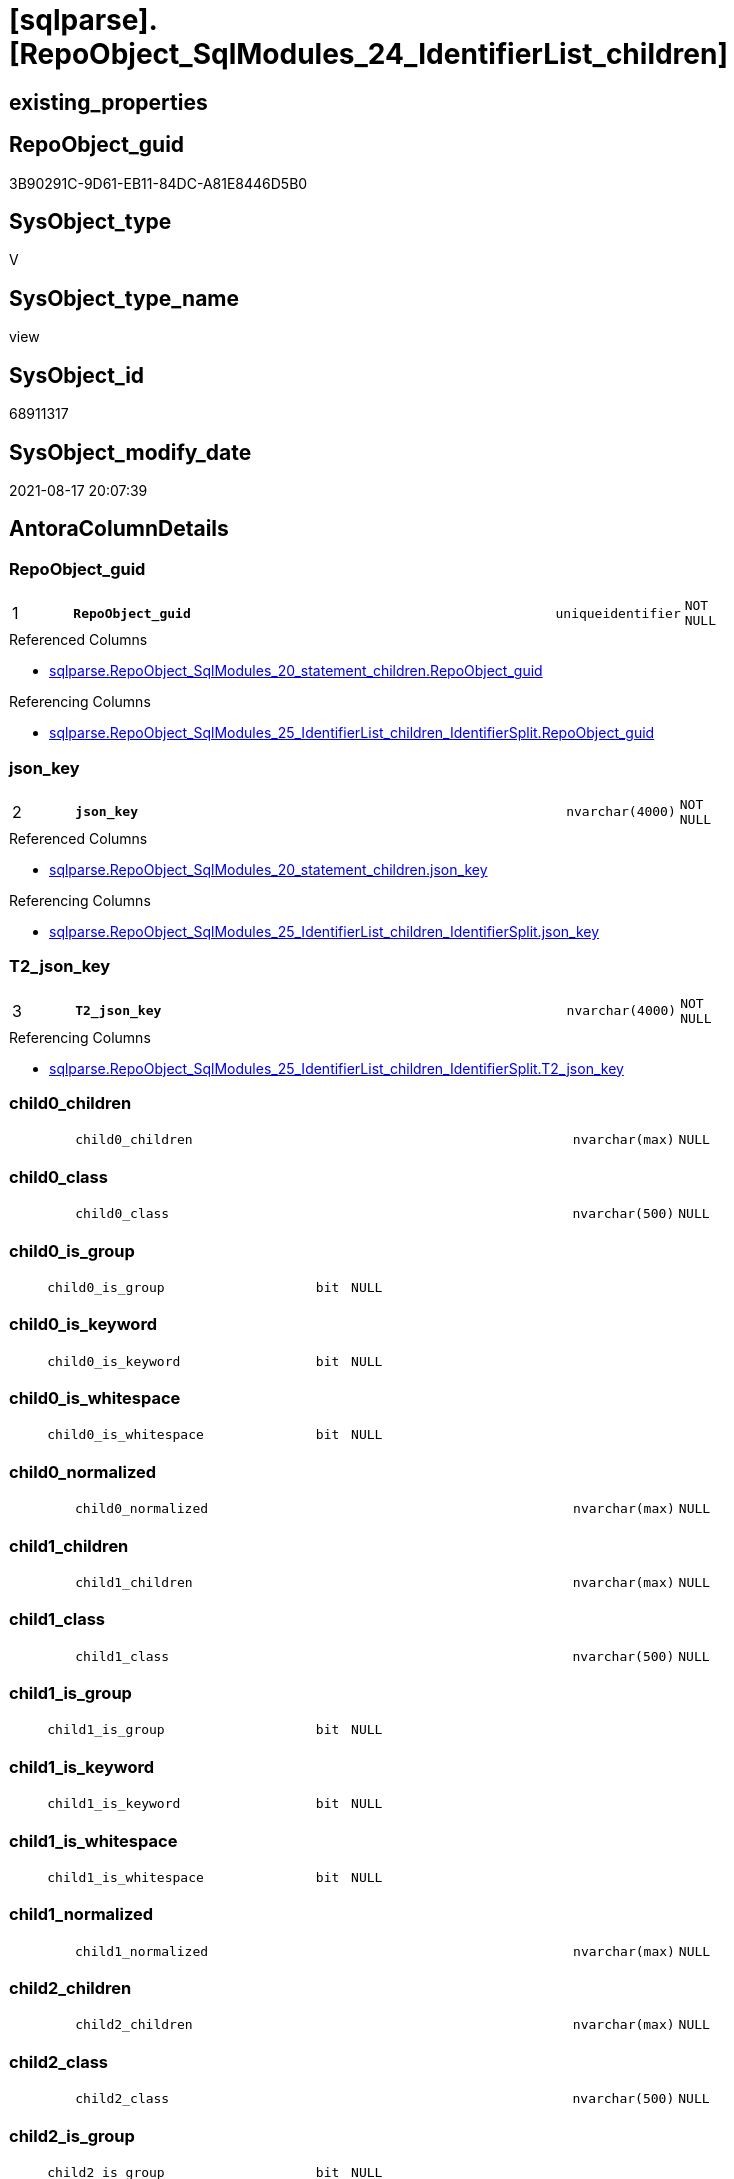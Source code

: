 = [sqlparse].[RepoObject_SqlModules_24_IdentifierList_children]

== existing_properties

// tag::existing_properties[]
:ExistsProperty--antorareferencedlist:
:ExistsProperty--antorareferencinglist:
:ExistsProperty--is_repo_managed:
:ExistsProperty--is_ssas:
:ExistsProperty--pk_index_guid:
:ExistsProperty--pk_indexpatterncolumndatatype:
:ExistsProperty--pk_indexpatterncolumnname:
:ExistsProperty--referencedobjectlist:
:ExistsProperty--sql_modules_definition:
:ExistsProperty--FK:
:ExistsProperty--AntoraIndexList:
:ExistsProperty--Columns:
// end::existing_properties[]

== RepoObject_guid

// tag::RepoObject_guid[]
3B90291C-9D61-EB11-84DC-A81E8446D5B0
// end::RepoObject_guid[]

== SysObject_type

// tag::SysObject_type[]
V 
// end::SysObject_type[]

== SysObject_type_name

// tag::SysObject_type_name[]
view
// end::SysObject_type_name[]

== SysObject_id

// tag::SysObject_id[]
68911317
// end::SysObject_id[]

== SysObject_modify_date

// tag::SysObject_modify_date[]
2021-08-17 20:07:39
// end::SysObject_modify_date[]

== AntoraColumnDetails

// tag::AntoraColumnDetails[]
[#column-RepoObject_guid]
=== RepoObject_guid

[cols="d,8m,m,m,m,d"]
|===
|1
|*RepoObject_guid*
|uniqueidentifier
|NOT NULL
|
|
|===

.Referenced Columns
--
* xref:sqlparse.RepoObject_SqlModules_20_statement_children.adoc#column-RepoObject_guid[+sqlparse.RepoObject_SqlModules_20_statement_children.RepoObject_guid+]
--

.Referencing Columns
--
* xref:sqlparse.RepoObject_SqlModules_25_IdentifierList_children_IdentifierSplit.adoc#column-RepoObject_guid[+sqlparse.RepoObject_SqlModules_25_IdentifierList_children_IdentifierSplit.RepoObject_guid+]
--


[#column-json_key]
=== json_key

[cols="d,8m,m,m,m,d"]
|===
|2
|*json_key*
|nvarchar(4000)
|NOT NULL
|
|
|===

.Referenced Columns
--
* xref:sqlparse.RepoObject_SqlModules_20_statement_children.adoc#column-json_key[+sqlparse.RepoObject_SqlModules_20_statement_children.json_key+]
--

.Referencing Columns
--
* xref:sqlparse.RepoObject_SqlModules_25_IdentifierList_children_IdentifierSplit.adoc#column-json_key[+sqlparse.RepoObject_SqlModules_25_IdentifierList_children_IdentifierSplit.json_key+]
--


[#column-T2_json_key]
=== T2_json_key

[cols="d,8m,m,m,m,d"]
|===
|3
|*T2_json_key*
|nvarchar(4000)
|NOT NULL
|
|
|===

.Referencing Columns
--
* xref:sqlparse.RepoObject_SqlModules_25_IdentifierList_children_IdentifierSplit.adoc#column-T2_json_key[+sqlparse.RepoObject_SqlModules_25_IdentifierList_children_IdentifierSplit.T2_json_key+]
--


[#column-child0_children]
=== child0_children

[cols="d,8m,m,m,m,d"]
|===
|
|child0_children
|nvarchar(max)
|NULL
|
|
|===


[#column-child0_class]
=== child0_class

[cols="d,8m,m,m,m,d"]
|===
|
|child0_class
|nvarchar(500)
|NULL
|
|
|===


[#column-child0_is_group]
=== child0_is_group

[cols="d,8m,m,m,m,d"]
|===
|
|child0_is_group
|bit
|NULL
|
|
|===


[#column-child0_is_keyword]
=== child0_is_keyword

[cols="d,8m,m,m,m,d"]
|===
|
|child0_is_keyword
|bit
|NULL
|
|
|===


[#column-child0_is_whitespace]
=== child0_is_whitespace

[cols="d,8m,m,m,m,d"]
|===
|
|child0_is_whitespace
|bit
|NULL
|
|
|===


[#column-child0_normalized]
=== child0_normalized

[cols="d,8m,m,m,m,d"]
|===
|
|child0_normalized
|nvarchar(max)
|NULL
|
|
|===


[#column-child1_children]
=== child1_children

[cols="d,8m,m,m,m,d"]
|===
|
|child1_children
|nvarchar(max)
|NULL
|
|
|===


[#column-child1_class]
=== child1_class

[cols="d,8m,m,m,m,d"]
|===
|
|child1_class
|nvarchar(500)
|NULL
|
|
|===


[#column-child1_is_group]
=== child1_is_group

[cols="d,8m,m,m,m,d"]
|===
|
|child1_is_group
|bit
|NULL
|
|
|===


[#column-child1_is_keyword]
=== child1_is_keyword

[cols="d,8m,m,m,m,d"]
|===
|
|child1_is_keyword
|bit
|NULL
|
|
|===


[#column-child1_is_whitespace]
=== child1_is_whitespace

[cols="d,8m,m,m,m,d"]
|===
|
|child1_is_whitespace
|bit
|NULL
|
|
|===


[#column-child1_normalized]
=== child1_normalized

[cols="d,8m,m,m,m,d"]
|===
|
|child1_normalized
|nvarchar(max)
|NULL
|
|
|===


[#column-child2_children]
=== child2_children

[cols="d,8m,m,m,m,d"]
|===
|
|child2_children
|nvarchar(max)
|NULL
|
|
|===


[#column-child2_class]
=== child2_class

[cols="d,8m,m,m,m,d"]
|===
|
|child2_class
|nvarchar(500)
|NULL
|
|
|===


[#column-child2_is_group]
=== child2_is_group

[cols="d,8m,m,m,m,d"]
|===
|
|child2_is_group
|bit
|NULL
|
|
|===


[#column-child2_is_keyword]
=== child2_is_keyword

[cols="d,8m,m,m,m,d"]
|===
|
|child2_is_keyword
|bit
|NULL
|
|
|===


[#column-child2_is_whitespace]
=== child2_is_whitespace

[cols="d,8m,m,m,m,d"]
|===
|
|child2_is_whitespace
|bit
|NULL
|
|
|===


[#column-child2_normalized]
=== child2_normalized

[cols="d,8m,m,m,m,d"]
|===
|
|child2_normalized
|nvarchar(max)
|NULL
|
|
|===


[#column-child3_children]
=== child3_children

[cols="d,8m,m,m,m,d"]
|===
|
|child3_children
|nvarchar(max)
|NULL
|
|
|===


[#column-child3_class]
=== child3_class

[cols="d,8m,m,m,m,d"]
|===
|
|child3_class
|nvarchar(500)
|NULL
|
|
|===


[#column-child3_is_group]
=== child3_is_group

[cols="d,8m,m,m,m,d"]
|===
|
|child3_is_group
|bit
|NULL
|
|
|===


[#column-child3_is_keyword]
=== child3_is_keyword

[cols="d,8m,m,m,m,d"]
|===
|
|child3_is_keyword
|bit
|NULL
|
|
|===


[#column-child3_is_whitespace]
=== child3_is_whitespace

[cols="d,8m,m,m,m,d"]
|===
|
|child3_is_whitespace
|bit
|NULL
|
|
|===


[#column-child3_normalized]
=== child3_normalized

[cols="d,8m,m,m,m,d"]
|===
|
|child3_normalized
|nvarchar(max)
|NULL
|
|
|===


[#column-child4_children]
=== child4_children

[cols="d,8m,m,m,m,d"]
|===
|
|child4_children
|nvarchar(max)
|NULL
|
|
|===


[#column-child4_class]
=== child4_class

[cols="d,8m,m,m,m,d"]
|===
|
|child4_class
|nvarchar(500)
|NULL
|
|
|===


[#column-child4_is_group]
=== child4_is_group

[cols="d,8m,m,m,m,d"]
|===
|
|child4_is_group
|bit
|NULL
|
|
|===


[#column-child4_is_keyword]
=== child4_is_keyword

[cols="d,8m,m,m,m,d"]
|===
|
|child4_is_keyword
|bit
|NULL
|
|
|===


[#column-child4_is_whitespace]
=== child4_is_whitespace

[cols="d,8m,m,m,m,d"]
|===
|
|child4_is_whitespace
|bit
|NULL
|
|
|===


[#column-child4_normalized]
=== child4_normalized

[cols="d,8m,m,m,m,d"]
|===
|
|child4_normalized
|nvarchar(max)
|NULL
|
|
|===


[#column-children]
=== children

[cols="d,8m,m,m,m,d"]
|===
|
|children
|nvarchar(max)
|NULL
|
|
|===


[#column-class]
=== class

[cols="d,8m,m,m,m,d"]
|===
|
|class
|nvarchar(500)
|NULL
|
|
|===

.Referenced Columns
--
* xref:sqlparse.RepoObject_SqlModules_20_statement_children.adoc#column-class[+sqlparse.RepoObject_SqlModules_20_statement_children.class+]
--

.Referencing Columns
--
* xref:sqlparse.RepoObject_SqlModules_25_IdentifierList_children_IdentifierSplit.adoc#column-class[+sqlparse.RepoObject_SqlModules_25_IdentifierList_children_IdentifierSplit.class+]
--


[#column-Identifier_alias]
=== Identifier_alias

[cols="d,8m,m,m,m,d"]
|===
|
|Identifier_alias
|nvarchar(max)
|NULL
|
|
|===

.Referencing Columns
--
* xref:sqlparse.RepoObject_SqlModules_25_IdentifierList_children_IdentifierSplit.adoc#column-Identifier_alias[+sqlparse.RepoObject_SqlModules_25_IdentifierList_children_IdentifierSplit.Identifier_alias+]
--


[#column-Identifier_source]
=== Identifier_source

[cols="d,8m,m,m,m,d"]
|===
|
|Identifier_source
|nvarchar(max)
|NULL
|
|
|===

.Referencing Columns
--
* xref:sqlparse.RepoObject_SqlModules_25_IdentifierList_children_IdentifierSplit.adoc#column-Identifier_source[+sqlparse.RepoObject_SqlModules_25_IdentifierList_children_IdentifierSplit.Identifier_source+]
--


[#column-Identifier_source_children]
=== Identifier_source_children

[cols="d,8m,m,m,m,d"]
|===
|
|Identifier_source_children
|nvarchar(max)
|NULL
|
|
|===

.Referencing Columns
--
* xref:sqlparse.RepoObject_SqlModules_25_IdentifierList_children_IdentifierSplit.adoc#column-Identifier_source_children[+sqlparse.RepoObject_SqlModules_25_IdentifierList_children_IdentifierSplit.Identifier_source_children+]
--


[#column-Identifier_source_class]
=== Identifier_source_class

[cols="d,8m,m,m,m,d"]
|===
|
|Identifier_source_class
|nvarchar(500)
|NULL
|
|
|===

.Referencing Columns
--
* xref:sqlparse.RepoObject_SqlModules_25_IdentifierList_children_IdentifierSplit.adoc#column-Identifier_source_class[+sqlparse.RepoObject_SqlModules_25_IdentifierList_children_IdentifierSplit.Identifier_source_class+]
--


[#column-is_group]
=== is_group

[cols="d,8m,m,m,m,d"]
|===
|
|is_group
|bit
|NULL
|
|
|===


[#column-is_keyword]
=== is_keyword

[cols="d,8m,m,m,m,d"]
|===
|
|is_keyword
|bit
|NULL
|
|
|===


[#column-is_whitespace]
=== is_whitespace

[cols="d,8m,m,m,m,d"]
|===
|
|is_whitespace
|bit
|NULL
|
|
|===


[#column-normalized]
=== normalized

[cols="d,8m,m,m,m,d"]
|===
|
|normalized
|nvarchar(max)
|NULL
|
|
|===

.Referenced Columns
--
* xref:sqlparse.RepoObject_SqlModules_20_statement_children.adoc#column-normalized[+sqlparse.RepoObject_SqlModules_20_statement_children.normalized+]
--

.Referencing Columns
--
* xref:sqlparse.RepoObject_SqlModules_25_IdentifierList_children_IdentifierSplit.adoc#column-normalized[+sqlparse.RepoObject_SqlModules_25_IdentifierList_children_IdentifierSplit.normalized+]
--


[#column-RowNumber_per_Object]
=== RowNumber_per_Object

[cols="d,8m,m,m,m,d"]
|===
|
|RowNumber_per_Object
|bigint
|NULL
|
|
|===

.Referenced Columns
--
* xref:sqlparse.RepoObject_SqlModules_20_statement_children.adoc#column-RowNumber_per_Object[+sqlparse.RepoObject_SqlModules_20_statement_children.RowNumber_per_Object+]
--

.Referencing Columns
--
* xref:sqlparse.RepoObject_SqlModules_25_IdentifierList_children_IdentifierSplit.adoc#column-RowNumber_per_Object[+sqlparse.RepoObject_SqlModules_25_IdentifierList_children_IdentifierSplit.RowNumber_per_Object+]
--


[#column-SysObject_fullname]
=== SysObject_fullname

[cols="d,8m,m,m,m,d"]
|===
|
|SysObject_fullname
|nvarchar(261)
|NULL
|
|
|===

.Description
--
(concat('[',[SysObject_schema_name],'].[',[SysObject_name],']'))
--
{empty} +

.Referenced Columns
--
* xref:sqlparse.RepoObject_SqlModules_20_statement_children.adoc#column-SysObject_fullname[+sqlparse.RepoObject_SqlModules_20_statement_children.SysObject_fullname+]
--

.Referencing Columns
--
* xref:sqlparse.RepoObject_SqlModules_25_IdentifierList_children_IdentifierSplit.adoc#column-SysObject_fullname[+sqlparse.RepoObject_SqlModules_25_IdentifierList_children_IdentifierSplit.SysObject_fullname+]
--


[#column-T2_class]
=== T2_class

[cols="d,8m,m,m,m,d"]
|===
|
|T2_class
|nvarchar(500)
|NULL
|
|
|===

.Referencing Columns
--
* xref:sqlparse.RepoObject_SqlModules_25_IdentifierList_children_IdentifierSplit.adoc#column-T2_class[+sqlparse.RepoObject_SqlModules_25_IdentifierList_children_IdentifierSplit.T2_class+]
--


// end::AntoraColumnDetails[]

== AntoraMeasureDetails

// tag::AntoraMeasureDetails[]

// end::AntoraMeasureDetails[]

== AntoraPkColumnTableRows

// tag::AntoraPkColumnTableRows[]
|1
|*<<column-RepoObject_guid>>*
|uniqueidentifier
|NOT NULL
|
|

|2
|*<<column-json_key>>*
|nvarchar(4000)
|NOT NULL
|
|

|3
|*<<column-T2_json_key>>*
|nvarchar(4000)
|NOT NULL
|
|












































// end::AntoraPkColumnTableRows[]

== AntoraNonPkColumnTableRows

// tag::AntoraNonPkColumnTableRows[]



|
|<<column-child0_children>>
|nvarchar(max)
|NULL
|
|

|
|<<column-child0_class>>
|nvarchar(500)
|NULL
|
|

|
|<<column-child0_is_group>>
|bit
|NULL
|
|

|
|<<column-child0_is_keyword>>
|bit
|NULL
|
|

|
|<<column-child0_is_whitespace>>
|bit
|NULL
|
|

|
|<<column-child0_normalized>>
|nvarchar(max)
|NULL
|
|

|
|<<column-child1_children>>
|nvarchar(max)
|NULL
|
|

|
|<<column-child1_class>>
|nvarchar(500)
|NULL
|
|

|
|<<column-child1_is_group>>
|bit
|NULL
|
|

|
|<<column-child1_is_keyword>>
|bit
|NULL
|
|

|
|<<column-child1_is_whitespace>>
|bit
|NULL
|
|

|
|<<column-child1_normalized>>
|nvarchar(max)
|NULL
|
|

|
|<<column-child2_children>>
|nvarchar(max)
|NULL
|
|

|
|<<column-child2_class>>
|nvarchar(500)
|NULL
|
|

|
|<<column-child2_is_group>>
|bit
|NULL
|
|

|
|<<column-child2_is_keyword>>
|bit
|NULL
|
|

|
|<<column-child2_is_whitespace>>
|bit
|NULL
|
|

|
|<<column-child2_normalized>>
|nvarchar(max)
|NULL
|
|

|
|<<column-child3_children>>
|nvarchar(max)
|NULL
|
|

|
|<<column-child3_class>>
|nvarchar(500)
|NULL
|
|

|
|<<column-child3_is_group>>
|bit
|NULL
|
|

|
|<<column-child3_is_keyword>>
|bit
|NULL
|
|

|
|<<column-child3_is_whitespace>>
|bit
|NULL
|
|

|
|<<column-child3_normalized>>
|nvarchar(max)
|NULL
|
|

|
|<<column-child4_children>>
|nvarchar(max)
|NULL
|
|

|
|<<column-child4_class>>
|nvarchar(500)
|NULL
|
|

|
|<<column-child4_is_group>>
|bit
|NULL
|
|

|
|<<column-child4_is_keyword>>
|bit
|NULL
|
|

|
|<<column-child4_is_whitespace>>
|bit
|NULL
|
|

|
|<<column-child4_normalized>>
|nvarchar(max)
|NULL
|
|

|
|<<column-children>>
|nvarchar(max)
|NULL
|
|

|
|<<column-class>>
|nvarchar(500)
|NULL
|
|

|
|<<column-Identifier_alias>>
|nvarchar(max)
|NULL
|
|

|
|<<column-Identifier_source>>
|nvarchar(max)
|NULL
|
|

|
|<<column-Identifier_source_children>>
|nvarchar(max)
|NULL
|
|

|
|<<column-Identifier_source_class>>
|nvarchar(500)
|NULL
|
|

|
|<<column-is_group>>
|bit
|NULL
|
|

|
|<<column-is_keyword>>
|bit
|NULL
|
|

|
|<<column-is_whitespace>>
|bit
|NULL
|
|

|
|<<column-normalized>>
|nvarchar(max)
|NULL
|
|

|
|<<column-RowNumber_per_Object>>
|bigint
|NULL
|
|

|
|<<column-SysObject_fullname>>
|nvarchar(261)
|NULL
|
|

|
|<<column-T2_class>>
|nvarchar(500)
|NULL
|
|

// end::AntoraNonPkColumnTableRows[]

== AntoraIndexList

// tag::AntoraIndexList[]

[#index-PK_RepoObject_SqlModules_24_IdentifierList_children]
=== PK_RepoObject_SqlModules_24_IdentifierList_children

* IndexSemanticGroup: xref:other/IndexSemanticGroup.adoc#_no_group[no_group]
+
--
* <<column-RepoObject_guid>>; uniqueidentifier
* <<column-json_key>>; nvarchar(4000)
* <<column-T2_json_key>>; nvarchar(4000)
--
* PK, Unique, Real: 1, 1, 0


[#index-idx_RepoObject_SqlModules_24_IdentifierList_children_2]
=== idx_RepoObject_SqlModules_24_IdentifierList_children++__++2

* IndexSemanticGroup: xref:other/IndexSemanticGroup.adoc#_no_group[no_group]
+
--
* <<column-RepoObject_guid>>; uniqueidentifier
* <<column-json_key>>; nvarchar(4000)
--
* PK, Unique, Real: 0, 0, 0


[#index-idx_RepoObject_SqlModules_24_IdentifierList_children_3]
=== idx_RepoObject_SqlModules_24_IdentifierList_children++__++3

* IndexSemanticGroup: xref:other/IndexSemanticGroup.adoc#_no_group[no_group]
+
--
* <<column-RepoObject_guid>>; uniqueidentifier
--
* PK, Unique, Real: 0, 0, 0

// end::AntoraIndexList[]

== AntoraParameterList

// tag::AntoraParameterList[]

// end::AntoraParameterList[]

== Other tags

source: property.RepoObjectProperty_cross As rop_cross


=== AdocUspSteps

// tag::adocuspsteps[]

// end::adocuspsteps[]


=== AntoraReferencedList

// tag::antorareferencedlist[]
* xref:sqlparse.ftv_sqlparse_with_some_children.adoc[]
* xref:sqlparse.RepoObject_SqlModules_20_statement_children.adoc[]
// end::antorareferencedlist[]


=== AntoraReferencingList

// tag::antorareferencinglist[]
* xref:sqlparse.RepoObject_SqlModules_25_IdentifierList_children_IdentifierSplit.adoc[]
// end::antorareferencinglist[]


=== exampleUsage

// tag::exampleusage[]

// end::exampleusage[]


=== exampleUsage_2

// tag::exampleusage_2[]

// end::exampleusage_2[]


=== exampleUsage_3

// tag::exampleusage_3[]

// end::exampleusage_3[]


=== exampleUsage_4

// tag::exampleusage_4[]

// end::exampleusage_4[]


=== exampleUsage_5

// tag::exampleusage_5[]

// end::exampleusage_5[]


=== exampleWrong_Usage

// tag::examplewrong_usage[]

// end::examplewrong_usage[]


=== has_execution_plan_issue

// tag::has_execution_plan_issue[]

// end::has_execution_plan_issue[]


=== has_get_referenced_issue

// tag::has_get_referenced_issue[]

// end::has_get_referenced_issue[]


=== has_history

// tag::has_history[]

// end::has_history[]


=== has_history_columns

// tag::has_history_columns[]

// end::has_history_columns[]


=== is_persistence

// tag::is_persistence[]

// end::is_persistence[]


=== is_persistence_check_duplicate_per_pk

// tag::is_persistence_check_duplicate_per_pk[]

// end::is_persistence_check_duplicate_per_pk[]


=== is_persistence_check_for_empty_source

// tag::is_persistence_check_for_empty_source[]

// end::is_persistence_check_for_empty_source[]


=== is_persistence_delete_changed

// tag::is_persistence_delete_changed[]

// end::is_persistence_delete_changed[]


=== is_persistence_delete_missing

// tag::is_persistence_delete_missing[]

// end::is_persistence_delete_missing[]


=== is_persistence_insert

// tag::is_persistence_insert[]

// end::is_persistence_insert[]


=== is_persistence_truncate

// tag::is_persistence_truncate[]

// end::is_persistence_truncate[]


=== is_persistence_update_changed

// tag::is_persistence_update_changed[]

// end::is_persistence_update_changed[]


=== is_repo_managed

// tag::is_repo_managed[]
0
// end::is_repo_managed[]


=== is_ssas

// tag::is_ssas[]
0
// end::is_ssas[]


=== microsoft_database_tools_support

// tag::microsoft_database_tools_support[]

// end::microsoft_database_tools_support[]


=== MS_Description

// tag::ms_description[]

// end::ms_description[]


=== persistence_source_RepoObject_fullname

// tag::persistence_source_repoobject_fullname[]

// end::persistence_source_repoobject_fullname[]


=== persistence_source_RepoObject_fullname2

// tag::persistence_source_repoobject_fullname2[]

// end::persistence_source_repoobject_fullname2[]


=== persistence_source_RepoObject_guid

// tag::persistence_source_repoobject_guid[]

// end::persistence_source_repoobject_guid[]


=== persistence_source_RepoObject_xref

// tag::persistence_source_repoobject_xref[]

// end::persistence_source_repoobject_xref[]


=== pk_index_guid

// tag::pk_index_guid[]
23DEFC88-1196-EB11-84F4-A81E8446D5B0
// end::pk_index_guid[]


=== pk_IndexPatternColumnDatatype

// tag::pk_indexpatterncolumndatatype[]
uniqueidentifier,nvarchar(4000),nvarchar(4000)
// end::pk_indexpatterncolumndatatype[]


=== pk_IndexPatternColumnName

// tag::pk_indexpatterncolumnname[]
RepoObject_guid,json_key,T2_json_key
// end::pk_indexpatterncolumnname[]


=== pk_IndexSemanticGroup

// tag::pk_indexsemanticgroup[]

// end::pk_indexsemanticgroup[]


=== ReferencedObjectList

// tag::referencedobjectlist[]
* [sqlparse].[ftv_sqlparse_with_some_children]
* [sqlparse].[RepoObject_SqlModules_20_statement_children]
// end::referencedobjectlist[]


=== usp_persistence_RepoObject_guid

// tag::usp_persistence_repoobject_guid[]

// end::usp_persistence_repoobject_guid[]


=== UspExamples

// tag::uspexamples[]

// end::uspexamples[]


=== UspParameters

// tag::uspparameters[]

// end::uspparameters[]

== Boolean Attributes

source: property.RepoObjectProperty WHERE property_int = 1

// tag::boolean_attributes[]

// end::boolean_attributes[]

== sql_modules_definition

// tag::sql_modules_definition[]
[%collapsible]
=======
[source,sql]
----


CREATE View sqlparse.RepoObject_SqlModules_24_IdentifierList_children
As
--
Select
    T1.RepoObject_guid
  , T1.json_key
  , T2_json_key                = T2.json_key
  , T1.SysObject_fullname
  , T1.RowNumber_per_Object
  , T1.class
  --, [T1].[is_group]
  --, [T1].[is_keyword]
  --, [T1].[is_whitespace]
  , T1.normalized
  --, [T1].[children]
  , T2_class                   = T2.class
  , Identifier_alias           = Case T2.class
                                     When 'Identifier'
                                         Then
                                         Case
                                             When T2.child1_normalized Is Null
                                                 Then
                                                 T2.child0_normalized
                                             When T2.child1_normalized = 'AS'
                                                 Then
                                                 T2.child2_normalized
                                             When T2.child3_normalized = 'AS'
                                                 Then
                                                 T2.child4_normalized
                                             When T2.child1_normalized = '.'
                                                 Then
                                                 T2.child2_normalized
                                         End
                                     When 'Comparison'
                                         Then
                                         Case
                                             When T2.child1_normalized = '='
                                                 Then
                                                 T2.child0_normalized
                                         End
                                 End
  , Identifier_source          = Case T2.class
                                     When 'Identifier'
                                         Then
                                         Case T2.child0_class
                                             When 'Token'
                                                 Then
                                                 T2.normalized
                                             When 'Function'
                                                 Then
                                                 T2.child0_normalized
                                         End
                                     When 'Comparison'
                                         Then
                                         Case
                                             When T2.child1_normalized = '='
                                                 Then
                                                 T2.child2_normalized
                                         End
                                 End
  , Identifier_source_class    = Case T2.class
                                     When 'Identifier'
                                         Then
                                         Case T2.child0_class
                                             When 'Token'
                                                 Then
                                                 T2.class
                                             When 'Function'
                                                 Then
                                                 T2.child0_class
                                         End
                                     When 'Comparison'
                                         Then
                                         Case
                                             When T2.child1_normalized = '='
                                                 Then
                                                 T2.child2_class
                                         End
                                 End
  , Identifier_source_children = Case T2.class
                                     When 'Identifier'
                                         Then
                                         Case T2.child0_class
                                             When 'Token'
                                                 Then
                                                 T2.children
                                             When 'Function'
                                                 Then
                                                 T2.child0_children
                                         End
                                     When 'Comparison'
                                         Then
                                         Case
                                             When T2.child1_normalized = '='
                                                 Then
                                                 T2.child2_children
                                         End
                                 End
  , T2.is_group
  , T2.is_keyword
  , T2.is_whitespace
  --, [T2].[normalized]
  , T2.children
  , T2.child0_class
  , T2.child0_is_group
  , T2.child0_is_keyword
  , T2.child0_is_whitespace
  , T2.child0_normalized
  , T2.child0_children
  , T2.child1_class
  , T2.child1_is_group
  , T2.child1_is_keyword
  , T2.child1_is_whitespace
  , T2.child1_normalized
  , T2.child1_children
  , T2.child2_class
  , T2.child2_is_group
  , T2.child2_is_keyword
  , T2.child2_is_whitespace
  , T2.child2_normalized
  , T2.child2_children
  , T2.child3_class
  , T2.child3_is_group
  , T2.child3_is_keyword
  , T2.child3_is_whitespace
  , T2.child3_normalized
  , T2.child3_children
  , T2.child4_class
  , T2.child4_is_group
  , T2.child4_is_keyword
  , T2.child4_is_whitespace
  , T2.child4_normalized
  , T2.child4_children
From
    sqlparse.RepoObject_SqlModules_20_statement_children                 As T1
    Cross Apply sqlparse.ftv_sqlparse_with_some_children ( T1.children ) As T2
Where
    T1.class = 'IdentifierList'
    And T2.class In
        ( 'Identifier', 'Comparison' )
----there was any reason for this filter
----now we remove it, but we need to check the case of 'Identifier'
-- AND [T2].[class] = 'Comparison'

----
=======
// end::sql_modules_definition[]


